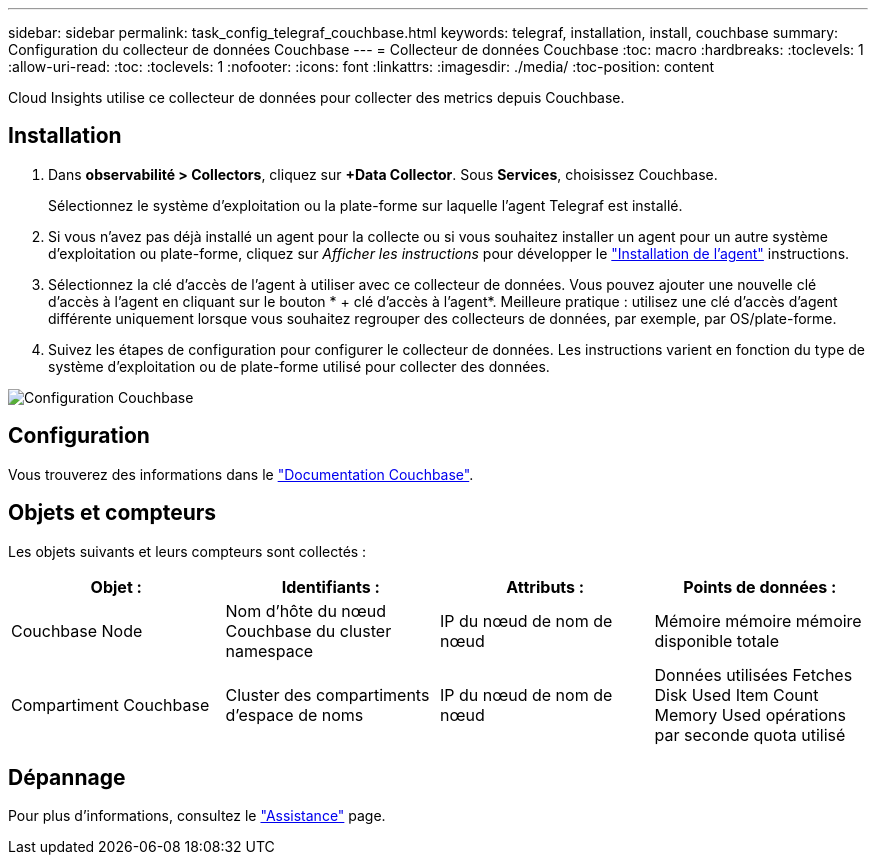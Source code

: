 ---
sidebar: sidebar 
permalink: task_config_telegraf_couchbase.html 
keywords: telegraf, installation, install, couchbase 
summary: Configuration du collecteur de données Couchbase 
---
= Collecteur de données Couchbase
:toc: macro
:hardbreaks:
:toclevels: 1
:allow-uri-read: 
:toc: 
:toclevels: 1
:nofooter: 
:icons: font
:linkattrs: 
:imagesdir: ./media/
:toc-position: content


[role="lead"]
Cloud Insights utilise ce collecteur de données pour collecter des metrics depuis Couchbase.



== Installation

. Dans *observabilité > Collectors*, cliquez sur *+Data Collector*. Sous *Services*, choisissez Couchbase.
+
Sélectionnez le système d'exploitation ou la plate-forme sur laquelle l'agent Telegraf est installé.

. Si vous n'avez pas déjà installé un agent pour la collecte ou si vous souhaitez installer un agent pour un autre système d'exploitation ou plate-forme, cliquez sur _Afficher les instructions_ pour développer le link:task_config_telegraf_agent.html["Installation de l'agent"] instructions.
. Sélectionnez la clé d'accès de l'agent à utiliser avec ce collecteur de données. Vous pouvez ajouter une nouvelle clé d'accès à l'agent en cliquant sur le bouton * + clé d'accès à l'agent*. Meilleure pratique : utilisez une clé d'accès d'agent différente uniquement lorsque vous souhaitez regrouper des collecteurs de données, par exemple, par OS/plate-forme.
. Suivez les étapes de configuration pour configurer le collecteur de données. Les instructions varient en fonction du type de système d'exploitation ou de plate-forme utilisé pour collecter des données.


image:CouchbaseDCConfigWindows.png["Configuration Couchbase"]



== Configuration

Vous trouverez des informations dans le link:https://docs.couchbase.com/home/index.html["Documentation Couchbase"].



== Objets et compteurs

Les objets suivants et leurs compteurs sont collectés :

[cols="<.<,<.<,<.<,<.<"]
|===
| Objet : | Identifiants : | Attributs : | Points de données : 


| Couchbase Node | Nom d'hôte du nœud Couchbase du cluster namespace | IP du nœud de nom de nœud | Mémoire mémoire mémoire disponible totale 


| Compartiment Couchbase | Cluster des compartiments d'espace de noms | IP du nœud de nom de nœud | Données utilisées Fetches Disk Used Item Count Memory Used opérations par seconde quota utilisé 
|===


== Dépannage

Pour plus d'informations, consultez le link:concept_requesting_support.html["Assistance"] page.
